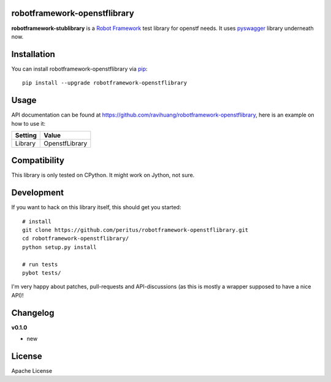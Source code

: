 
.. image:: https://secure.travis-ci.org/ravihuang/robotframework-openstflibrary.png?branch=master
  :target: http://travis-ci.org/ravihuang/robotframework-openstflibrary

robotframework-openstflibrary
--------------------------

**robotframework-stublibrary** is a `Robot Framework
<https://github.com/robotframework/robotframework>`_ test library for openstf
needs. It uses `pyswagger <https://pypi.python.org/pypi/pyswagger>`_ library
underneath now.

Installation
------------

You can install robotframework-openstflibrary via `pip
<http://www.pip-installer.org/>`_::

  pip install --upgrade robotframework-openstflibrary

Usage
-----
API documentation can be found at
`https://github.com/ravihuang/robotframework-openstflibrary
<https://github.com/ravihuang/robotframework-openstflibrary/>`_, here is an example
on how to use it:

============  ================
  Setting          Value      
============  ================
Library       OpenstfLibrary
============  ================

\

============  =================================  ===================================
 Test Case    Action                             Argument
============  =================================  ===================================
Example
              Connect To Stf    192.168.117.155:7100    8ad3024193ba44a1820afef3060df8934d964599b74049d4b11b9c3f9edb5457
              ${x}              Get Idle Device
============  =================================  ===================================


Compatibility
-------------
This library is only tested on CPython. It might work on Jython, not sure.

Development
-----------
If you want to hack on this library itself, this should get you started::

  # install
  git clone https://github.com/peritus/robotframework-openstflibrary.git
  cd robotframework-openstflibrary/
  python setup.py install
    
  # run tests
  pybot tests/

I'm very happy about patches, pull-requests and API-discussions (as this is
mostly a wrapper supposed to have a nice API)!

Changelog
---------

**v0.1.0**

- new

License
-------
Apache License

